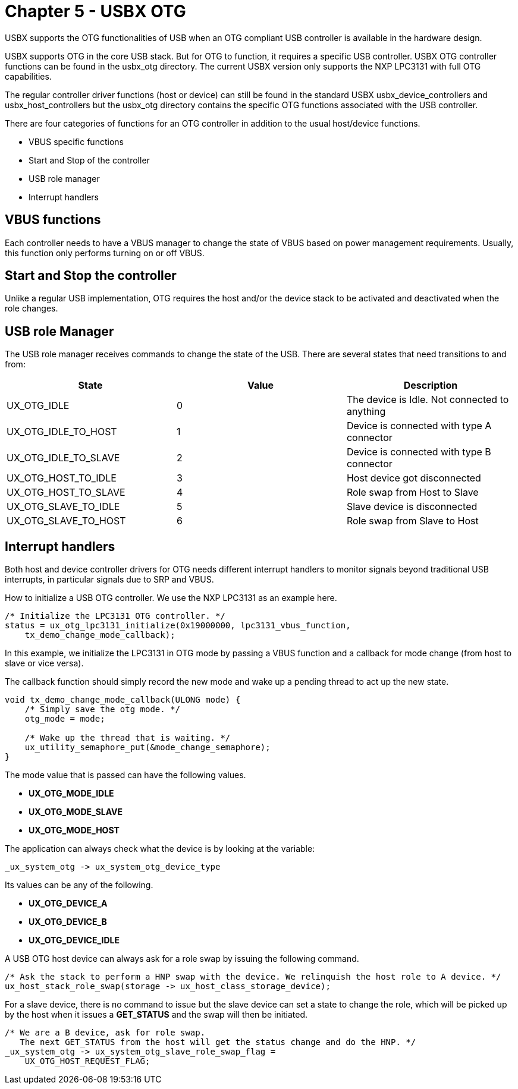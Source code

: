 ////

 Copyright (c) Microsoft
 Copyright (c) 2024-present Eclipse ThreadX contributors
 
 This program and the accompanying materials are made available 
 under the terms of the MIT license which is available at
 https://opensource.org/license/mit.
 
 SPDX-License-Identifier: MIT
 
 Contributors: 
     * Frédéric Desbiens - Initial AsciiDoc version.

////

= Chapter 5 - USBX OTG
:description: Learn how USBX supports the OTG functionalities of USB when an OTG compliant USB controller is available in the hardware design.

USBX supports the OTG functionalities of USB when an OTG compliant USB controller is available in the hardware design.

USBX supports OTG in the core USB stack. But for OTG to function, it requires a specific USB controller. USBX OTG controller functions can be found in the usbx_otg directory. The current USBX version only supports the NXP LPC3131 with full OTG capabilities.

The regular controller driver functions (host or device) can still be found in the standard USBX usbx_device_controllers and usbx_host_controllers but the usbx_otg directory contains the specific OTG functions associated with the USB controller.

There are four categories of functions for an OTG controller in addition to the usual host/device functions.

* VBUS specific functions
* Start and Stop of the controller
* USB role manager
* Interrupt handlers

== VBUS functions

Each controller needs to have a VBUS manager to change the state of VBUS based on power management requirements. Usually, this function only performs turning on or off VBUS.

== Start and Stop the controller

Unlike a regular USB implementation, OTG requires the host and/or the device stack to be activated and deactivated when the role changes.

== USB role Manager

The USB role manager receives commands to change the state of the USB. There are several states that need transitions to and from:

|===
| State | Value | Description

| UX_OTG_IDLE
| 0
| The device is Idle. Not connected to anything

| UX_OTG_IDLE_TO_HOST
| 1
| Device is connected with type A connector

| UX_OTG_IDLE_TO_SLAVE
| 2
| Device is connected with type B connector

| UX_OTG_HOST_TO_IDLE
| 3
| Host device got disconnected

| UX_OTG_HOST_TO_SLAVE
| 4
| Role swap from Host to Slave

| UX_OTG_SLAVE_TO_IDLE
| 5
| Slave device is disconnected

| UX_OTG_SLAVE_TO_HOST
| 6
| Role swap from Slave to Host
|===

== Interrupt handlers

Both host and device controller drivers for OTG needs different interrupt handlers to monitor signals beyond traditional USB interrupts, in particular signals due to SRP and VBUS.

How to initialize a USB OTG controller. We use the NXP LPC3131 as an example here.

[,C]
----
/* Initialize the LPC3131 OTG controller. */
status = ux_otg_lpc3131_initialize(0x19000000, lpc3131_vbus_function,
    tx_demo_change_mode_callback);
----

In this example, we initialize the LPC3131 in OTG mode by passing a VBUS function and a callback for mode change (from host to slave or vice versa).

The callback function should simply record the new mode and wake up a pending thread to act up the new state.

[,C]
----
void tx_demo_change_mode_callback(ULONG mode) {
    /* Simply save the otg mode. */
    otg_mode = mode;

    /* Wake up the thread that is waiting. */
    ux_utility_semaphore_put(&mode_change_semaphore);
}
----

The mode value that is passed can have the following values.

* *UX_OTG_MODE_IDLE*
* *UX_OTG_MODE_SLAVE*
* *UX_OTG_MODE_HOST*

The application can always check what the device is by looking at the variable:

[,C]
----
_ux_system_otg -> ux_system_otg_device_type
----

Its values can be any of the following.

* *UX_OTG_DEVICE_A*
* *UX_OTG_DEVICE_B*
* *UX_OTG_DEVICE_IDLE*

A USB OTG host device can always ask for a role swap by issuing the following command.

[,C]
----
/* Ask the stack to perform a HNP swap with the device. We relinquish the host role to A device. */
ux_host_stack_role_swap(storage -> ux_host_class_storage_device);
----

For a slave device, there is no command to issue but the slave device can set a state to change the role, which will be picked up by the host when it issues a *GET_STATUS* and the swap will then be initiated.

[,C]
----
/* We are a B device, ask for role swap.
   The next GET_STATUS from the host will get the status change and do the HNP. */
_ux_system_otg -> ux_system_otg_slave_role_swap_flag =
    UX_OTG_HOST_REQUEST_FLAG;
----

